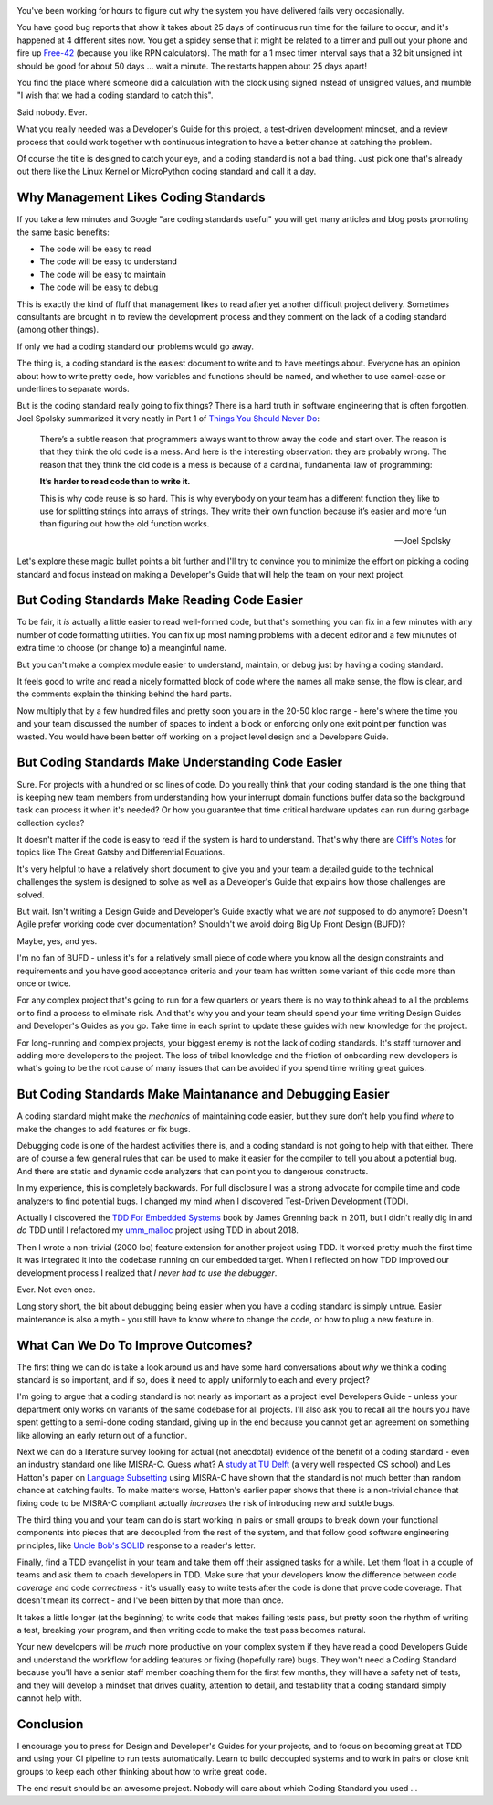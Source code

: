 .. title: Coding Standards Are A Waste Of Time 
.. slug: coding-standards-are-a-waste-of-time
.. date: 2022-12-22 12:00:00 UTC-05:00
.. status: published
.. tags: maintenance, code
.. category: Management
.. link: 
.. description: 
.. type: text

.. image:: /images/accent/MargaretHamiltonCodeStack.thumbnail.jpg
    :alt: MargaretHamiltonCodeStack
    :align: right

You've been working for hours to figure out why the system you have delivered
fails very occasionally.

You have good bug reports that show it takes
about 25 days of continuous run time for the failure to occur, and it's
happened at 4 different sites now. You get a spidey sense that it might be
related to a timer and pull out your phone and fire up Free-42_ (because you
like RPN calculators). The math for a 1 msec timer interval says 
that a 32 bit unsigned int should be good for about 50 days ... wait a
minute. The restarts happen about 25 days apart!

You find the place where someone did a calculation with the clock using
signed instead of unsigned values, and mumble "I wish that we had a coding
standard to catch this".

Said nobody. Ever.

What you really needed was a Developer's Guide for this project, a test-driven
development mindset, and a review process that could work together with continuous
integration to have a better chance at catching the problem.

Of course the title is designed to catch your eye, and a coding standard is
not a bad thing. Just pick one that's already out there like the Linux Kernel
or MicroPython coding standard and call it a day.

.. TEASER_END

Why Management Likes Coding Standards
------------------------------------- 

If you take a few minutes and Google "are coding standards useful" you will get
many articles and blog posts promoting the same basic benefits:

- The code will be easy to read
- The code will be easy to understand
- The code will be easy to maintain
- The code will be easy to debug

This is exactly the kind of fluff that management likes to read after yet
another difficult project delivery. Sometimes consultants are brought in to
review the development process and they comment on the lack of a coding standard
(among other things).

If only we had a coding standard our problems would go away.

The thing is, a coding standard is the easiest document to write and to have
meetings about. Everyone has an opinion about how to write pretty code, how
variables and functions should be named, and whether to use camel-case or
underlines to separate words.

But is the coding standard really going to fix things? There is a hard truth in
software engineering that is often forgotten. Joel Spolsky summarized it very
neatly in Part 1 of `Things You Should Never Do`_:

.. epigraph::

  There’s a subtle reason that programmers always want to throw away the code
  and start over. The reason is that they think the old code is a mess. And
  here is the interesting observation: they are probably wrong. The reason that
  they think the old code is a mess is because of a cardinal, fundamental law of
  programming:
  
  **It’s harder to read code than to write it.**
  
  This is why code reuse is so hard. This is why everybody on your team has a
  different function they like to use for splitting strings into arrays of
  strings. They write their own function because it’s easier and more fun than
  figuring out how the old function works.

  -- Joel Spolsky

Let's explore these magic bullet points a bit further and I'll try to convince
you to minimize the effort on picking a coding standard and focus instead on
making a Developer's Guide that will help the team on your next project.

But Coding Standards Make Reading Code Easier
---------------------------------------------

To be fair, it *is* actually a little easier to read well-formed code, but
that's something you can fix in a few minutes with any number of code
formatting utilities. You can fix up most naming problems with a decent editor
and a few miunutes of extra time to choose (or change to) a meanginful name.

But you can't make a complex module easier to understand, maintain, or
debug just by having a coding standard.

It feels good to write and read a nicely formatted block of code where the
names all make sense, the flow is clear, and the comments explain the thinking
behind the hard parts.

Now multiply that by a few hundred files and pretty soon you are in the 20-50
kloc range - here's where the time you and your team discussed the number of
spaces to indent a block or enforcing only one exit point per function was
wasted. You would have been better off working on a project level design and
a Developers Guide.

But Coding Standards Make Understanding Code Easier
---------------------------------------------------

Sure. For projects with a hundred or so lines of code. Do you really think that
your coding standard is the one thing that is keeping new team members from
understanding how your interrupt domain functions buffer data so the background
task can process it when it's needed? Or how you guarantee that time critical
hardware updates can run during garbage collection cycles?

It doesn't matter if the code is easy to read if the system is hard to
understand. That's why there are `Cliff's Notes`_ for topics like The Great Gatsby
and Differential Equations.

It's very helpful to have a relatively short document to give you and your team
a detailed guide to the technical challenges the system is designed to solve as
well as a Developer's Guide that explains how those challenges are solved.

But wait. Isn't writing a Design Guide and Developer's Guide exactly what we
are *not* supposed to do anymore? Doesn't Agile prefer working code over
documentation? Shouldn't we avoid doing Big Up Front Design (BUFD)?

Maybe, yes, and yes.

I'm no fan of BUFD - unless it's for a relatively small
piece of code where you know all the design constraints and requirements and
you have good acceptance criteria and your team has written some variant of
this code more than once or twice.

For any complex project that's going to run for a few quarters or years there
is no way to think ahead to all the problems or to find a process to eliminate
risk. And that's why you and your team should spend your time writing Design
Guides and Developer's Guides as you go. Take time in each sprint to update
these guides with new knowledge for the project.

For long-running and complex projects, your biggest enemy is not the lack of
coding standards. It's staff turnover and adding more developers to the
project. The loss of tribal knowledge and the friction of onboarding new
developers is what's going to be the root cause of many issues that can be
avoided if you spend time writing great guides.

But Coding Standards Make Maintanance and Debugging Easier
----------------------------------------------------------

A coding standard might make the *mechanics* of maintaining code easier, but
they sure don't help you find *where* to make the changes to add features or
fix bugs.

Debugging code is one of the hardest activities there is, and a coding standard
is not going to help with that either. There are of course a few general rules
that can be used to make it easier for the compiler to tell you about a
potential bug. And there are static and dynamic code analyzers that can point
you to dangerous constructs.

In my experience, this is completely backwards. For full disclosure I was a
strong advocate for compile time and code analyzers to find potential bugs. I
changed my mind when I discovered Test-Driven Development (TDD).

Actually I discovered the `TDD For Embedded Systems`_ book by James Grenning back
in 2011, but I didn't really dig in and *do* TDD until I refactored my
`umm_malloc`_ project using TDD in about 2018.

Then I wrote a non-trivial (2000 loc) feature extension for another project
using TDD. It worked pretty much the first time it was integrated it into the
codebase running on our embedded target.  When I reflected on how TDD improved
our development process I realized that *I never had to use the debugger*.

Ever. Not even once.

Long story short, the bit about debugging being easier when you have a coding
standard is simply untrue. Easier maintenance is also a myth - you still have
to know where to change the code, or how to plug a new feature in.

What Can We Do To Improve Outcomes?
-----------------------------------

The first thing we can do is take a look around us and have some hard
conversations about *why* we think a coding standard is so important, and
if so, does it need to apply uniformly to each and every project?

I'm going to argue that a coding standard is not nearly as important as a project level
Developers Guide - unless your department only works on variants of the same
codebase for all projects. I'll also ask you to recall all the hours you have
spent getting to a semi-done coding standard, giving up in the end because
you cannot get an agreement on something like allowing an early return out
of a function.

Next we can do a literature survey looking for actual (not anecdotal)
evidence of the benefit of a coding standard - even an industry standard one
like MISRA-C. Guess what? A `study at TU Delft`_ (a very well respected CS school)
and Les Hatton's paper on `Language Subsetting`_ using MISRA-C have shown that
the standard is not much better than random chance at catching faults. To make
matters worse, Hatton's earlier paper shows that there is a non-trivial chance
that fixing code to be MISRA-C compliant actually *increases* the risk of
introducing new and subtle bugs.

The third thing you and your team can do is start working in pairs or small
groups to break down your functional components into pieces that are
decoupled from the rest of the system, and that follow good software engineering
principles, like `Uncle Bob's SOLID`_ response to a reader's letter.

Finally, find a TDD evangelist in your team and take them off their
assigned tasks for a while. Let them float in a couple of teams and ask them
to coach developers in TDD. Make sure that your developers know the difference
between code *coverage* and code *correctness* - it's usually easy to write
tests after the code is done that prove code coverage. That doesn't mean its
correct - and I've been bitten by that more than once.

It takes a little longer (at the beginning) to write code that makes failing tests
pass, but pretty soon the rhythm of writing a test, breaking your program, and then
writing code to make the test pass becomes natural.

Your new developers will be *much* more productive on your complex system
if they have read a good Developers Guide and understand the workflow for
adding features or fixing (hopefully rare) bugs. They won't need a Coding
Standard because you'll have a senior staff member coaching them for the
first few months, they will have a safety net of tests, and they will develop
a mindset that drives quality, attention to detail, and testability that a
coding standard simply cannot help with.

Conclusion
----------

I encourage you to press for Design and Developer's Guides for your projects, and
to focus on becoming great at TDD and using your CI pipeline to run tests
automatically. Learn to build decoupled systems and to work in pairs or close
knit groups to keep each other thinking about how to write great code.

The end result should be an awesome project. Nobody will care about which
Coding Standard you used ...

.. _Free-42: https://thomasokken.com/free42/
.. _Things You Should Never Do: https://www.joelonsoftware.com/2000/04/06/things-you-should-never-do-part-i/
.. _Cliff's Notes: https://www.cliffsnotes.com/
.. _`TDD For Embedded Systems`: https://www.amazon.com/Driven-Development-Embedded-Pragmatic-Programmers/dp/193435662X
.. _`umm_malloc`: https://github.com/rhempel/umm_malloc
.. _`study at TU Delft`: http://resolver.tudelft.nl/uuid:646de5ba-eee8-4ec8-8bbc-2c188e1847ea
.. _`Language Subsetting`: https://www.leshatton.org/Documents/MISRA_comp_1105.pdf
.. _`Uncle Bob's SOLID`: https://blog.cleancoder.com/uncle-bob/2020/10/18/Solid-Relevance.html

.. _`Big MISRA study`: https://arxiv.org/pdf/2007.08978.pdf
.. _`Coding Standard JAVA`: https://www.jstage.jst.go.jp/article/transinf/E98.D/7/E98.D_2014EDP7327/_article
